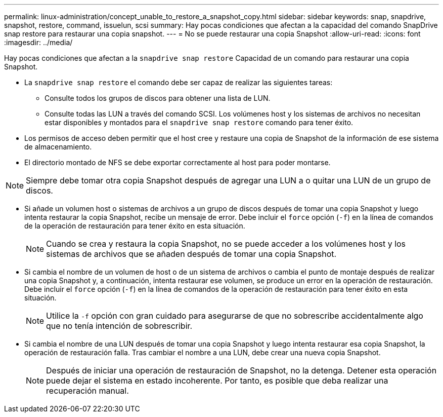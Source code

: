 ---
permalink: linux-administration/concept_unable_to_restore_a_snapshot_copy.html 
sidebar: sidebar 
keywords: snap, snapdrive, snapshot, restore, command, issuelun, scsi 
summary: Hay pocas condiciones que afectan a la capacidad del comando SnapDrive snap restore para restaurar una copia snapshot. 
---
= No se puede restaurar una copia Snapshot
:allow-uri-read: 
:icons: font
:imagesdir: ../media/


[role="lead"]
Hay pocas condiciones que afectan a la `snapdrive snap restore` Capacidad de un comando para restaurar una copia Snapshot.

* La `snapdrive snap restore` el comando debe ser capaz de realizar las siguientes tareas:
+
** Consulte todos los grupos de discos para obtener una lista de LUN.
** Consulte todas las LUN a través del comando SCSI. Los volúmenes host y los sistemas de archivos no necesitan estar disponibles y montados para el `snapdrive snap restore` comando para tener éxito.


* Los permisos de acceso deben permitir que el host cree y restaure una copia de Snapshot de la información de ese sistema de almacenamiento.
* El directorio montado de NFS se debe exportar correctamente al host para poder montarse.



NOTE: Siempre debe tomar otra copia Snapshot después de agregar una LUN a o quitar una LUN de un grupo de discos.

* Si añade un volumen host o sistemas de archivos a un grupo de discos después de tomar una copia Snapshot y luego intenta restaurar la copia Snapshot, recibe un mensaje de error. Debe incluir el `force` opción (`-f`) en la línea de comandos de la operación de restauración para tener éxito en esta situación.
+

NOTE: Cuando se crea y restaura la copia Snapshot, no se puede acceder a los volúmenes host y los sistemas de archivos que se añaden después de tomar una copia Snapshot.

* Si cambia el nombre de un volumen de host o de un sistema de archivos o cambia el punto de montaje después de realizar una copia Snapshot y, a continuación, intenta restaurar ese volumen, se produce un error en la operación de restauración. Debe incluir el `force` opción (`-f`) en la línea de comandos de la operación de restauración para tener éxito en esta situación.
+

NOTE: Utilice la `-f` opción con gran cuidado para asegurarse de que no sobrescribe accidentalmente algo que no tenía intención de sobrescribir.

* Si cambia el nombre de una LUN después de tomar una copia Snapshot y luego intenta restaurar esa copia Snapshot, la operación de restauración falla. Tras cambiar el nombre a una LUN, debe crear una nueva copia Snapshot.
+

NOTE: Después de iniciar una operación de restauración de Snapshot, no la detenga. Detener esta operación puede dejar el sistema en estado incoherente. Por tanto, es posible que deba realizar una recuperación manual.



